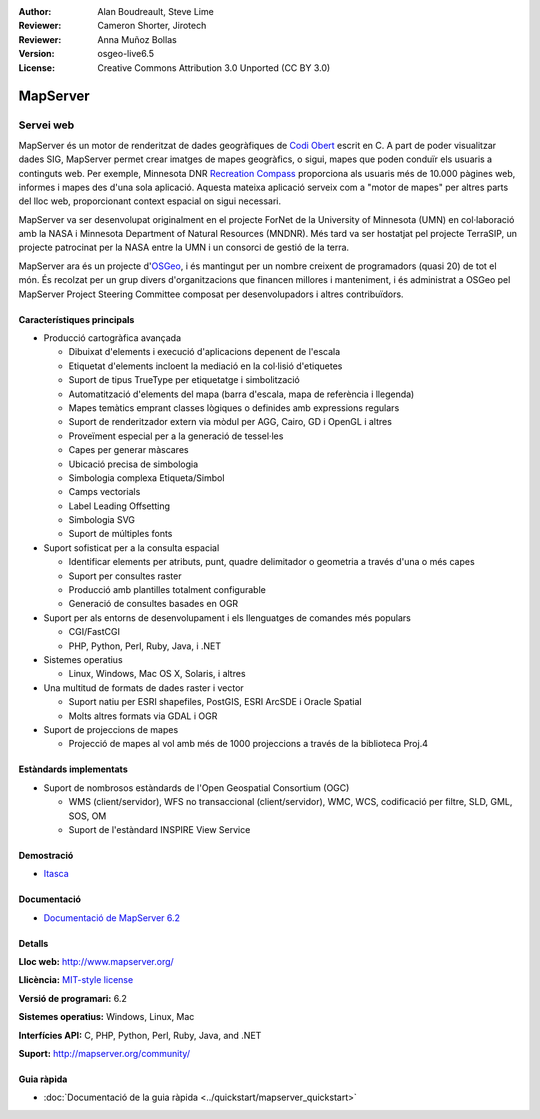 :Author: Alan Boudreault, Steve Lime
:Reviewer: Cameron Shorter, Jirotech
:Reviewer: Anna Muñoz Bollas
:Version: osgeo-live6.5
:License: Creative Commons Attribution 3.0 Unported (CC BY 3.0)

.. image:: /images/project_logos/logo-mapserver-new.png
  :alt: project logo
  :align: right
  :target: http://mapserver.org/

.. image:: /images/logos/OSGeo_project.png
  :scale: 100 %
  :alt: OSGeo Project
  :align: right
  :target: http://www.osgeo.org


MapServer
================================================================================

Servei web
~~~~~~~~~~~~~~~~~~~~~~~~~~~~~~~~~~~~~~~~~~~~~~~~~~~~~~~~~~~~~~~~~~~~~~~~~~~~~~~~

MapServer és un motor de renderitzat de dades geogràfiques de `Codi Obert <http://www.opensource.org>`_ escrit en C. A part de poder visualitzar dades SIG, MapServer permet crear imatges de mapes geogràfics, o sigui, mapes que poden conduïr els usuaris a continguts web. Per exemple, Minnesota DNR `Recreation Compass <http://www.dnr.state.mn.us/maps/compass.html>`_ proporciona als usuaris més de 10.000 pàgines web, informes i mapes des d'una sola aplicació. Aquesta mateixa aplicació serveix com a "motor de mapes" per altres parts del lloc web, proporcionant context espacial on sigui necessari.

MapServer va ser desenvolupat originalment en el projecte ForNet de la University of Minnesota (UMN) en col·laboració amb la NASA i Minnesota Department of Natural Resources (MNDNR). Més tard va ser hostatjat pel projecte TerraSIP, un projecte patrocinat per la NASA entre la UMN i un consorci de gestió de la terra.

MapServer ara és un projecte d'`OSGeo <http://www.osgeo.org>`_, i és mantingut per un nombre creixent de programadors (quasi 20) de tot el món. És recolzat per un grup divers d'organitzacions que financen millores i manteniment, i és administrat a OSGeo pel MapServer Project Steering Committee composat per desenvolupadors i altres contribuïdors.

Característiques principals
--------------------------------------------------------------------------------

.. image:: /images/projects/mapserver/mapserver.png
  :scale: 50 %
  :alt: screenshot
  :align: right

* Producció cartogràfica avançada

  * Dibuixat d'elements i execució d'aplicacions depenent de l'escala
  * Etiquetat d'elements incloent la mediació en la col·lisió d'etiquetes
  * Suport de tipus TrueType per etiquetatge i simbolització
  * Automatització d'elements del mapa (barra d'escala, mapa de referència i llegenda)
  * Mapes temàtics emprant classes lògiques o definides amb expressions regulars
  * Suport de renderitzador extern via mòdul per AGG, Cairo, GD i OpenGL i altres
  * Proveïment especial per a la generació de tessel·les
  * Capes per generar màscares
  * Ubicació precisa de simbologia
  * Simbologia complexa Etiqueta/Simbol
  * Camps vectorials
  * Label Leading Offsetting
  * Simbologia SVG
  * Suport de múltiples fonts

* Suport sofisticat per a la consulta espacial

  * Identificar elements per atributs, punt, quadre delimitador o geometria a través d'una o més capes
  * Suport per consultes raster
  * Producció amb plantilles totalment configurable
  * Generació de consultes basades en OGR

* Suport per als entorns de desenvolupament i els llenguatges de comandes més populars

  * CGI/FastCGI
  * PHP, Python, Perl, Ruby, Java, i .NET

* Sistemes operatius

  * Linux, Windows, Mac OS X, Solaris, i altres

* Una multitud de formats de dades raster i vector

  * Suport natiu per ESRI shapefiles, PostGIS, ESRI ArcSDE i Oracle Spatial
  * Molts altres formats via GDAL i OGR

* Suport de projeccions de mapes

  * Projecció de mapes al vol amb més de 1000 projeccions a través de la biblioteca Proj.4

Estàndards implementats
--------------------------------------------------------------------------------

* Suport de nombrosos estàndards de l'Open Geospatial Consortium (OGC)

  * WMS (client/servidor), WFS no transaccional (client/servidor), WMC, WCS, codificació per filtre, SLD, GML, SOS, OM
  
  * Suport de l'estàndard INSPIRE View Service

Demostració
--------------------------------------------------------------------------------

* `Itasca <http://localhost/mapserver_demos/itasca/>`_

Documentació
--------------------------------------------------------------------------------

* `Documentació de MapServer 6.2  <../../mapserver/doc/index.html>`_

Detalls
--------------------------------------------------------------------------------

**Lloc web:** http://www.mapserver.org/

**Llicència:** `MIT-style license <http://mapserver.org/copyright.html#license>`_

**Versió de programari:** 6.2

**Sistemes operatius:** Windows, Linux, Mac

**Interfícies API:** C, PHP, Python, Perl, Ruby, Java, and .NET

**Suport:** http://mapserver.org/community/

Guia ràpida
--------------------------------------------------------------------------------
    
* :doc:`Documentació de la guia ràpida <../quickstart/mapserver_quickstart>`
